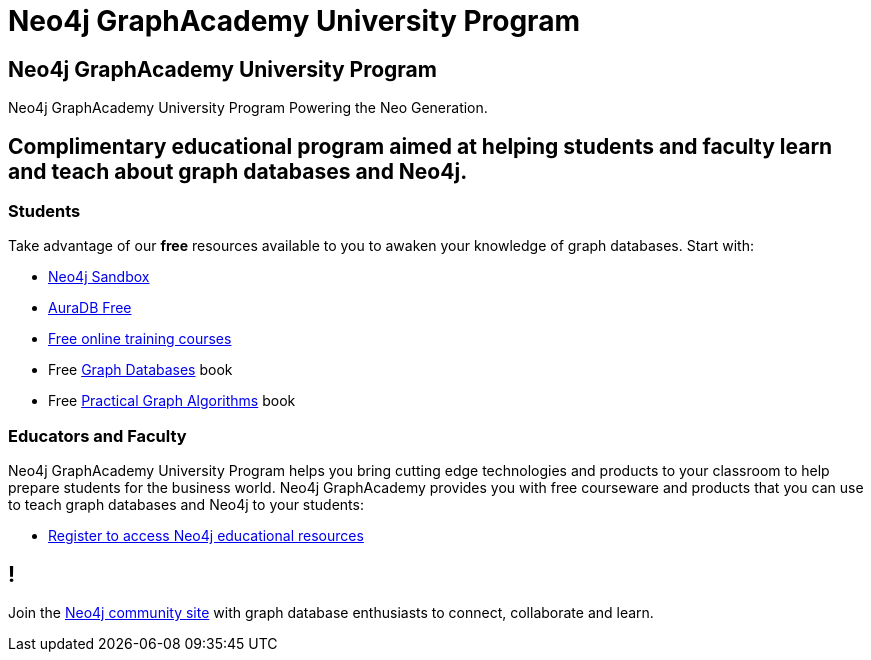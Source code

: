 = Neo4j GraphAcademy University Program
:page-layout: landing
:page-toclevels: -1

[.hero]
== Neo4j GraphAcademy University Program

Neo4j GraphAcademy University Program Powering the Neo Generation.

[.flex]
== Complimentary educational program aimed at helping students and faculty learn and teach about graph databases and Neo4j.

[.column]
=== Students

Take advantage of our **free** resources available to you to awaken your knowledge of graph databases. Start with:

- link:/sandbox/?ref=graphacademy[Neo4j Sandbox^]
- link:https://neo4j.com/aura?ref=university-program[AuraDB Free^]
- link:https://graphacademy.neo4j.com?ref=university-program[Free online training courses^]
- Free link:https://graphdatabases.com[Graph Databases^] book
- Free link:/graph-algorithms-book/?utm_source=university[Practical Graph Algorithms^] book

[.column]
=== Educators and Faculty

Neo4j GraphAcademy University Program helps you bring cutting edge technologies and products to your classroom to help prepare students for the business world.
Neo4j GraphAcademy provides you with free courseware and products that you can use to teach graph databases and Neo4j to your students:

- link:/graphacademy/edu-program/[Register to access Neo4j educational resources]

[.flex.discrete.secondary]
== !

[.text-center]
Join the link:https://community.neo4j.com/[Neo4j community site] with graph database enthusiasts to connect, collaborate and learn.
